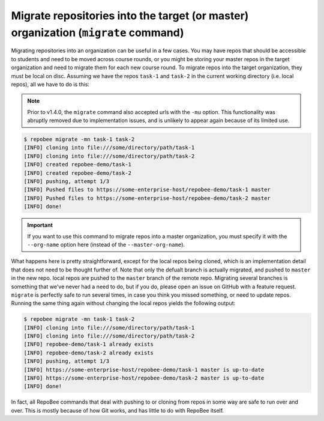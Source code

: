 .. _migrate:

Migrate repositories into the target (or master) organization (``migrate`` command)
***********************************************************************************
Migrating repositories into an organization can be useful in a few cases. You
may have repos that should be accessible to students and need to be moved
across course rounds, or you might be storing your master repos in the target
organization and need to migrate them for each new course round. To migrate
repos into the target organization, they must be local on disc. Assuming we
have the repos ``task-1`` and ``task-2`` in the current working
directory (i.e. local repos), all we have to do is this:

.. note::

   Prior to v1.4.0, the ``migrate`` command also accepted urls with the
   ``-mu`` option. This functionality was abruptly removed due to
   implementation issues, and is unlikely to appear again because of its
   limited use.

.. code-block:: bash

    $ repobee migrate -mn task-1 task-2
    [INFO] cloning into file:///some/directory/path/task-1
    [INFO] cloning into file:///some/directory/path/task-2
    [INFO] created repobee-demo/task-1
    [INFO] created repobee-demo/task-2
    [INFO] pushing, attempt 1/3
    [INFO] Pushed files to https://some-enterprise-host/repobee-demo/task-1 master
    [INFO] Pushed files to https://some-enterprise-host/repobee-demo/task-2 master
    [INFO] done!

.. important::

    If you want to use this command to migrate repos into a master organization,
    you must specify it with the ``--org-name`` option here (instead of the
    ``--master-org-name``).

What happens here is pretty straightforward, except for the local repos being
cloned, which is an implementation detail that does not need to be thought
further of. Note that only the defualt branch is actually migrated, and pushed
to ``master`` in the new repo. local repos are pushed to the ``master`` branch
of the remote repo. Migrating several branches is something that we've never
had a need to do, but if you do, please open an issue on GitHub with a feature
request. ``migrate`` is perfectly safe to run several times, in case you think
you missed something, or need to update repos. Running the same thing again
without changing the local repos yields the following output:

.. code-block:: bash

    $ repobee migrate -mn task-1 task-2
    [INFO] cloning into file:///some/directory/path/task-1
    [INFO] cloning into file:///some/directory/path/task-2
    [INFO] repobee-demo/task-1 already exists
    [INFO] repobee-demo/task-2 already exists
    [INFO] pushing, attempt 1/3
    [INFO] https://some-enterprise-host/repobee-demo/task-1 master is up-to-date
    [INFO] https://some-enterprise-host/repobee-demo/task-2 master is up-to-date
    [INFO] done!

In fact, all RepoBee commands that deal with pushing to or cloning from
repos in some way are safe to run over and over. This is mostly because of
how Git works, and has little to do with RepoBee itself.
